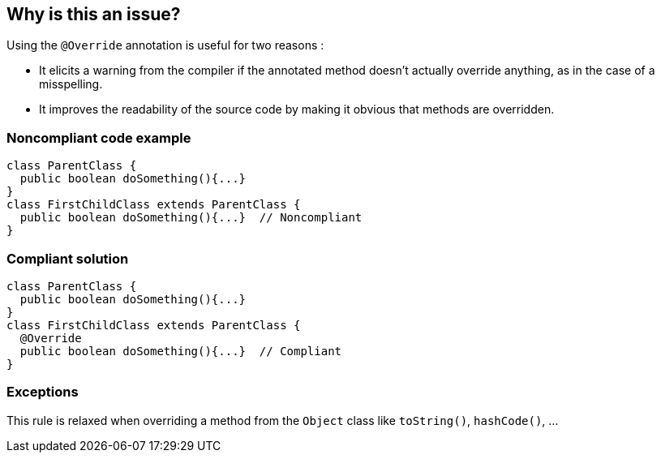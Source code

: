 == Why is this an issue?

Using the ``++@Override++`` annotation is useful for two reasons :

* It elicits a warning from the compiler if the annotated method doesn't actually override anything, as in the case of a misspelling.
* It improves the readability of the source code by making it obvious that methods are overridden.


=== Noncompliant code example

[source,java]
----
class ParentClass {
  public boolean doSomething(){...}
}
class FirstChildClass extends ParentClass {
  public boolean doSomething(){...}  // Noncompliant
}
----


=== Compliant solution

[source,java]
----
class ParentClass {
  public boolean doSomething(){...}
}
class FirstChildClass extends ParentClass {
  @Override
  public boolean doSomething(){...}  // Compliant
}
----


=== Exceptions

This rule is relaxed when overriding a method from the ``++Object++`` class like ``++toString()++``, ``++hashCode()++``, ...


ifdef::env-github,rspecator-view[]

'''
== Implementation Specification
(visible only on this page)

=== Message

Add the "@Override" annotation above this method signature


'''
== Comments And Links
(visible only on this page)

=== on 29 Jul 2013, 15:51:56 Freddy Mallet wrote:
Is implemented by \http://jira.codehaus.org/browse/SONARJAVA-249

endif::env-github,rspecator-view[]
